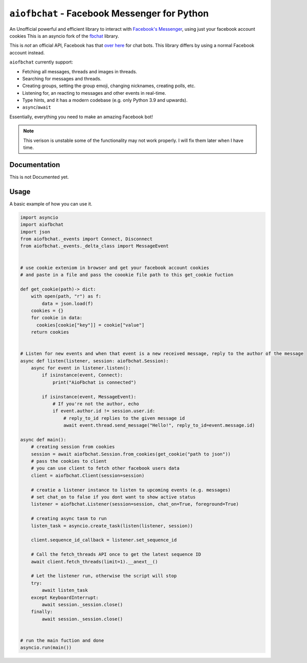 ``aiofbchat`` - Facebook Messenger for Python
=============================================

.. image:: https://badgen.net/badge/python/3.10,3.11,3.12?list=|
    :target: https://pypi.python.org/pypi/fbchat
    :alt: Supported python versions: 3.10, 3.11 and 3.12

.. image:: https://badgen.net/pypi/license/fbchat
    :target: https://github.com/togashigreat
    :alt: License: BSD 3-Clause

An Unofficial powerful and efficient library to interact with
`Facebook's Messenger <https://www.facebook.com/messages/>`__, using just your facebook account cookies
This is an asyncio fork of the `fbchat <https://github.com/carpedm20/fbchat>`__ library.

This is *not* an official API, Facebook has that `over here <https://developers.facebook.com/docs/messenger-platform>`__ for chat bots. This library differs by using a normal Facebook account instead.

``aiofbchat`` currently support:

- Fetching all messages, threads and images in threads.
- Searching for messages and threads.
- Creating groups, setting the group emoji, changing nicknames, creating polls, etc.
- Listening for, an reacting to messages and other events in real-time.
- Type hints, and it has a modern codebase (e.g. only Python 3.9 and upwards).
- ``async``/``await``

Essentially, everything you need to make an amazing Facebook bot!

.. note:: This verison is unstable some of the functionality may not work properly. I will fix them later when I have time.

Documentation
_____________

This is not Documented yet.



Usage
_______

A basic example of how you can use it.

.. code-block:: python 

  import asyncio
  import aiofbchat
  import json                                                                                         
  from aiofbchat._events import Connect, Disconnect
  from aiofbchat._events._delta_class import MessageEvent


  # use cookie exteniom in browser and get your facebook account cookies
  # and paste in a file and pass the coookie file path to this get_cookie fuction

  def get_cookie(path)-> dict:
      with open(path, "r") as f:
          data = json.load(f)
      cookies = {}
      for cookie in data:
        cookies[cookie["key"]] = cookie["value"]
      return cookies


  # Listen for new events and when that event is a new received message, reply to the author of the message
  async def listen(listener, session: aiofbchat.Session):
      async for event in listener.listen():
          if isinstance(event, Connect):
              print("AioFbchat is connected")

          if isinstance(event, MessageEvent):
              # If you're not the author, echo
              if event.author.id != session.user.id:
                  # reply_to_id replies to the given message id
                  await event.thread.send_message("Hello!", reply_to_id=event.message.id)

  async def main():
      # creating session from cookies
      session = await aiofbchat.Session.from_cookies(get_cookie("path to json"))
      # pass the cookies to client
      # you can use client to fetch other facebook users data
      client = aiofbchat.Client(session=session)

      # creatie a listener instance to listen to upcoming events (e.g. messages)
      # set chat_on to false if you dont want to show active status
      listener = aiofbchat.Listener(session=session, chat_on=True, foreground=True)

      # creating async tasm to run
      listen_task = asyncio.create_task(listen(listener, session))

      client.sequence_id_callback = listener.set_sequence_id

      # Call the fetch_threads API once to get the latest sequence ID
      await client.fetch_threads(limit=1).__anext__()

      # Let the listener run, otherwise the script will stop
      try:
          await listen_task
      except KeyboardInterrupt:
          await session._session.close()
      finally:
          await session._session.close()


  # run the main fuction and done
  asyncio.run(main())



